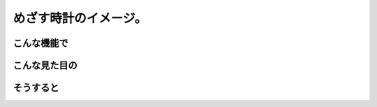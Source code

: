 ==============================
めざす時計のイメージ。
==============================

こんな機能で
==============================

こんな見た目の
==============================

そうすると
==============================
